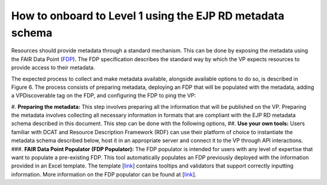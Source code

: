 How to onboard to Level 1 using the EJP RD metadata schema	
------------

Resources should provide metadata through a standard mechanism. This can be done by exposing the metadata using the FAIR Data Point (`FDP <https://fairdatapoint.readthedocs.io/en/latest/>`_). The FDP specification describes the standard way by which the VP expects resources to provide access to their metadata.
 
The expected process to collect and make metadata available, alongside available options to do so, is described in Figure 6. The process consists of preparing metadata, deploying an FDP that will be populated with the metadata, adding a VPDiscoverable tag on the FDP, and configuring the FDP to ping the VP:

#.	**Preparing the metadata:** This step involves preparing all the information that will be published on the VP. Preparing the metadata involves collecting all necessary information in formats that are compliant with the EJP RD metadata schema described in this document. This step can be done with the following options,
##. **Use your own tools:** Users familiar with DCAT and Resource Description Framework (RDF) can use their platform of choice to instantiate the metadata schema described below, host it in an appropriate server and connect it to the VP through API interactions.
###. **FAIR Data Point Populator (FDP Populator):** The FDP populator is intended for users with any level of expertise that want to populate a pre-existing FDP. This tool automatically populates an FDP previously deployed with the information provided in an Excel template. The template [`link <https://github.com/ejp-rd-vp/resource-metadata-schema/blob/master/template/README.md>`_] contains tooltips and validators that support correctly inputting information. More information on the FDP populator can be found at [`link <https://github.com/ejp-rd-vp/fdp-populator>`_]. 